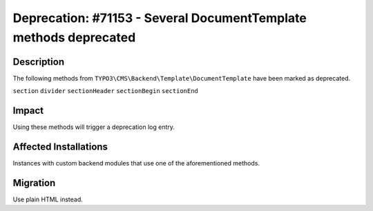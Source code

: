 =================================================================
Deprecation: #71153 - Several DocumentTemplate methods deprecated
=================================================================

Description
===========

The following methods from ``TYPO3\CMS\Backend\Template\DocumentTemplate`` have
been marked as deprecated.

``section``
``divider``
``sectionHeader``
``sectionBegin``
``sectionEnd``

Impact
======

Using these methods will trigger a deprecation log entry.


Affected Installations
======================

Instances with custom backend modules that use one of the aforementioned methods.


Migration
=========

Use plain HTML instead.
